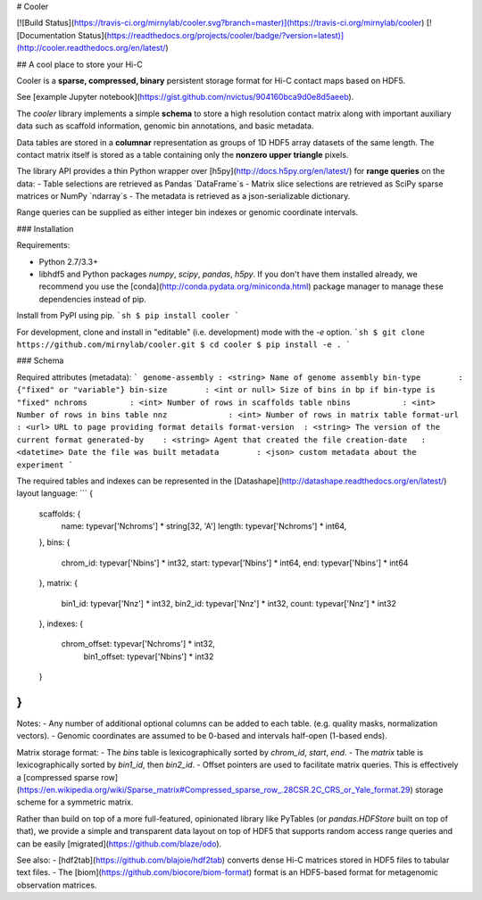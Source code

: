 # Cooler

[![Build Status](https://travis-ci.org/mirnylab/cooler.svg?branch=master)](https://travis-ci.org/mirnylab/cooler)
[![Documentation Status](https://readthedocs.org/projects/cooler/badge/?version=latest)](http://cooler.readthedocs.org/en/latest/)

## A cool place to store your Hi-C

Cooler is a **sparse, compressed, binary** persistent storage format for Hi-C contact maps based on HDF5.

See [example Jupyter notebook](https://gist.github.com/nvictus/904160bca9d0e8d5aeeb).

The `cooler` library implements a simple **schema** to store a high resolution contact matrix along with important auxiliary data such as scaffold information, genomic bin annotations, and basic metadata.

Data tables are stored in a **columnar** representation as groups of 1D HDF5 array datasets of the same length. The contact matrix itself is stored as a table containing only the **nonzero upper triangle** pixels.

The library API provides a thin Python wrapper over [h5py](http://docs.h5py.org/en/latest/) for **range queries** on the data:
- Table selections are retrieved as Pandas `DataFrame`s
- Matrix slice selections are retrieved as SciPy sparse matrices or NumPy `ndarray`s
- The metadata is retrieved as a json-serializable dictionary.

Range queries can be supplied as either integer bin indexes or genomic coordinate intervals.

### Installation

Requirements:

- Python 2.7/3.3+
- libhdf5 and Python packages `numpy`, `scipy`, `pandas`, `h5py`. If you don't have them installed already, we recommend you use the [conda](http://conda.pydata.org/miniconda.html) package manager to manage these dependencies instead of pip.

Install from PyPI using pip.
```sh
$ pip install cooler
```

For development, clone and install in "editable" (i.e. development) mode with the `-e` option.
```sh
$ git clone https://github.com/mirnylab/cooler.git
$ cd cooler
$ pip install -e .
```


### Schema

Required attributes (metadata):
```
genome-assembly : <string> Name of genome assembly
bin-type        : {"fixed" or "variable"}
bin-size        : <int or null> Size of bins in bp if bin-type is "fixed"
nchroms         : <int> Number of rows in scaffolds table
nbins           : <int> Number of rows in bins table
nnz             : <int> Number of rows in matrix table
format-url      : <url> URL to page providing format details
format-version  : <string> The version of the current format
generated-by    : <string> Agent that created the file
creation-date   : <datetime> Date the file was built
metadata        : <json> custom metadata about the experiment
```

The required tables and indexes can be represented in the [Datashape](http://datashape.readthedocs.org/en/latest/) layout language:
```
{
  scaffolds: {
    name:     typevar['Nchroms'] * string[32, 'A']
    length:   typevar['Nchroms'] * int64,
  },
  bins: {
    chrom_id: typevar['Nbins'] * int32,
    start:    typevar['Nbins'] * int64,
    end:      typevar['Nbins'] * int64
  },
  matrix: {
    bin1_id:  typevar['Nnz'] * int32,
    bin2_id:  typevar['Nnz'] * int32,
    count:    typevar['Nnz'] * int32
  },
  indexes: {
    chrom_offset: typevar['Nchroms'] * int32,
  	bin1_offset:   typevar['Nbins'] * int32
  }
}
```

Notes:
- Any number of additional optional columns can be added to each table. (e.g. quality masks, normalization vectors).
- Genomic coordinates are assumed to be 0-based and intervals half-open (1-based ends).

Matrix storage format:
- The `bins` table is lexicographically sorted by `chrom_id`, `start`, `end`.
- The `matrix` table is lexicographically sorted by `bin1_id`, then `bin2_id`.
- Offset pointers are used to facilitate matrix queries. This is effectively a [compressed sparse row](https://en.wikipedia.org/wiki/Sparse_matrix#Compressed_sparse_row_.28CSR.2C_CRS_or_Yale_format.29) storage scheme for a symmetric matrix.

Rather than build on top of a more full-featured, opinionated library like PyTables (or `pandas.HDFStore` built on top of that), we provide a simple and transparent data layout on top of HDF5 that supports random access range queries and can be easily [migrated](https://github.com/blaze/odo).

See also:
- [hdf2tab](https://github.com/blajoie/hdf2tab) converts dense Hi-C matrices stored in HDF5 files to tabular text files.
- The [biom](https://github.com/biocore/biom-format) format is an HDF5-based format for metagenomic observation matrices.



